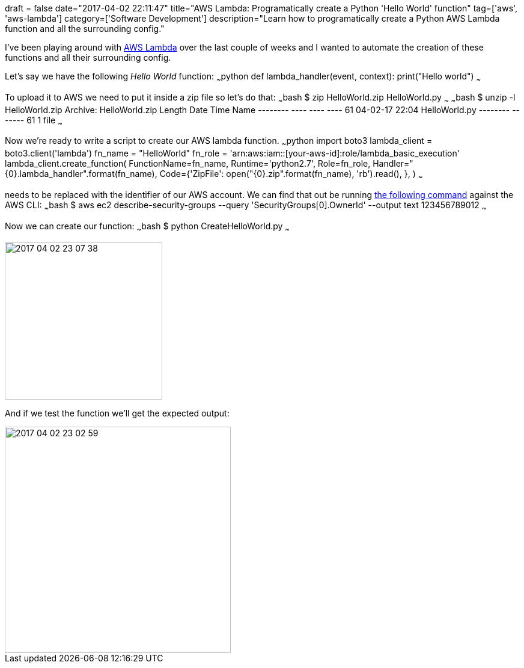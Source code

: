 +++
draft = false
date="2017-04-02 22:11:47"
title="AWS Lambda: Programatically create a Python 'Hello World' function"
tag=['aws', 'aws-lambda']
category=['Software Development']
description="Learn how to programatically create a Python AWS Lambda function and all the surrounding config."
+++

I've been playing around with http://docs.aws.amazon.com/lambda/latest/dg/welcome.html[AWS Lambda] over the last couple of weeks and I wanted to automate the creation of these functions and all their surrounding config.

Let's say we have the following +++<cite>+++Hello World+++</cite>+++ function: ~~~python def lambda_handler(event, context): print("Hello world") ~~~

To upload it to AWS we need to put it inside a zip file so let's do that: ~~~bash $ zip HelloWorld.zip HelloWorld.py ~~~ ~~~bash $ unzip -l HelloWorld.zip Archive: HelloWorld.zip Length Date Time Name -------- ---- ---- ---- 61 04-02-17 22:04 HelloWorld.py -------- ------- 61 1 file ~~~

Now we're ready to write a script to create our AWS lambda function. ~~~python import boto3 lambda_client = boto3.client('lambda') fn_name = "HelloWorld" fn_role = 'arn:aws:iam::[your-aws-id]:role/lambda_basic_execution' lambda_client.create_function( FunctionName=fn_name, Runtime='python2.7', Role=fn_role, Handler="\{0}.lambda_handler".format(fn_name), Code={'ZipFile': open("\{0}.zip".format(fn_name), 'rb').read(), }, ) ~~~

+++<cite>+++[your-aws-id]+++</cite>+++ needs to be replaced with the identifier of our AWS account. We can find that out be running http://stackoverflow.com/questions/33791069/quick-way-to-get-aws-account-number-from-the-cli-tools[the following command] against the AWS CLI: ~~~bash $ aws ec2 describe-security-groups --query 'SecurityGroups[0].OwnerId' --output text 123456789012 ~~~

Now we can create our function: ~~~bash $ python CreateHelloWorld.py ~~~

image::{{<siteurl>}}/uploads/2017/04/2017-04-02_23-07-38.png[2017 04 02 23 07 38,262]

And if we test the function we'll get the expected output:

image::{{<siteurl>}}/uploads/2017/04/2017-04-02_23-02-59.png[2017 04 02 23 02 59,376]
